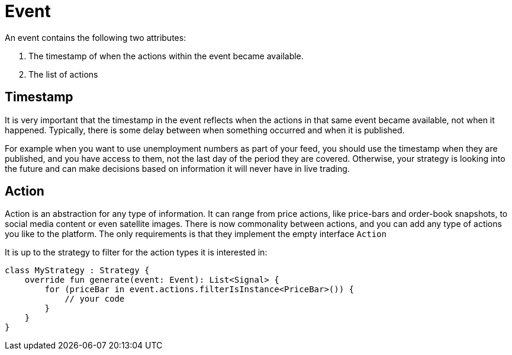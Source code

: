 = Event
:source-highlighter: rouge

An event contains the following two attributes:

. The timestamp of when the actions within the event became available.
. The list of actions

== Timestamp
It is very important that the timestamp in the event reflects when the actions in that same event became available, not when it happened. Typically, there is some delay between when something occurred and when it is published.

For example when you want to use unemployment numbers as part of your feed, you should use the timestamp when they are published, and you have access to them, not the last day of the period they are covered. Otherwise, your strategy is looking into the future and can make decisions based on information it will never have in live trading.

== Action
Action is an abstraction for any type of information. It can range from price actions, like price-bars and order-book snapshots, to social media content or even satellite images. There is now commonality between actions, and you can add any type of actions you like to the platform. The only requirements is that they implement the empty interface ```Action```

It is up to the strategy to filter for the action types it is interested in:

[source, kotlin]
----
class MyStrategy : Strategy {
    override fun generate(event: Event): List<Signal> {
        for (priceBar in event.actions.filterIsInstance<PriceBar>()) {
            // your code
        }
    }
}
----

